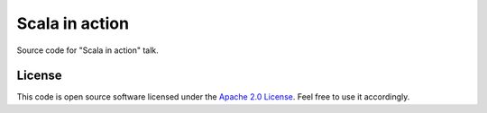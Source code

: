 Scala in action
===============

Source code for "Scala in action" talk.

License
-------

This code is open source software licensed under the `Apache 2.0 License`_. Feel free to use it accordingly.

.. _`Apache 2.0 License`: http://www.apache.org/licenses/LICENSE-2.0.html
